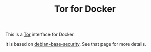 #+TITLE: Tor for Docker

This is a [[https://www.torproject.org/][Tor]] interface for Docker.

It is based on [[https://github.com/jgoerzen/docker-debian-base][debian-base-security]].  See that page for more details.
